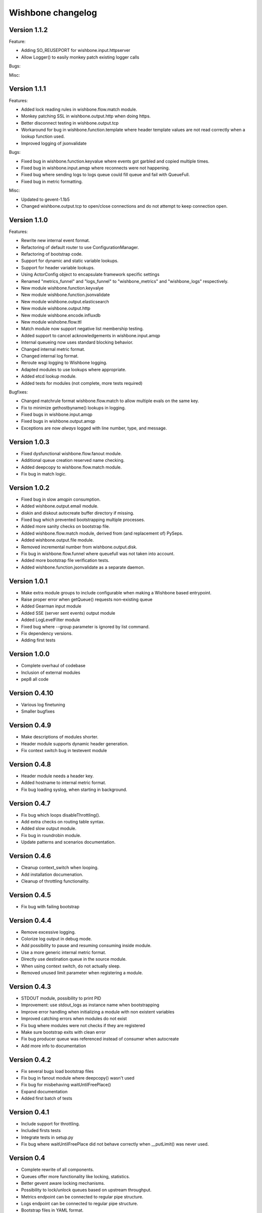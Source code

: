 Wishbone changelog
==================

Version 1.1.2
~~~~~~~~~~~~~

Feature:

- Adding SO_REUSEPORT for wishbone.input.httpserver
- Allow Logger() to easily monkey patch existing logger calls

Bugs:

Misc:



Version 1.1.1
~~~~~~~~~~~~~

Features:

- Added lock reading rules in wishbone.flow.match module.
- Monkey patching SSL in wishbone.output.http when doing https.
- Better disconnect testing in wishbone.output.tcp
- Workaround for bug in wishbone.function.template where header
  template values are not read correctly when a lookup function
  used.
- Improved logging of jsonvalidate

Bugs:

- Fixed bug in wishbone.function.keyvalue where events got garbled and copied
  multiple times.
- Fixed bug in wishbone.input.amqp where reconnects were not happening.
- Fixed bug where sending logs to logs queue could fill queue and fail with
  QueueFull.
- Fixed bug in metric formatting.

Misc:

- Updated to gevent-1.1b5
- Changed wishbone.output.tcp to open/close connections and do not attempt
  to keep connection open.


Version 1.1.0
~~~~~~~~~~~~~

Features:

- Rewrite new internal event format.
- Refactoring of default router to use ConfigurationManager.
- Refactoring of bootstrap code.
- Support for dynamic and static variable lookups.
- Support for header variable lookups.
- Using ActorConfig object to encapsulate framework specific settings
- Renamed "metrics_funnel" and "logs_funnel" to "wishbone_metrics"
  and "wishbone_logs" respectively.
- New module wishbone.function.keyvalye
- New module wishbone.function.jsonvalidate
- New module wishbone.output.elasticsearch
- New module wishbone.output.http
- New module wishbone.encode.influxdb
- New module wishobne.flow.ttl
- Match module now support negative list membership testing.
- Added support to cancel acknowledgements in wishbone.input.amqp
- Internal queueing now uses standard blocking behavior.
- Changed internal metric format.
- Changed internal log format.
- Reroute wsgi logging to Wishbone logging.
- Adapted modules to use lookups where appropriate.
- Added etcd lookup module.
- Added tests for modules (not complete, more tests required)

Bugfixes:

- Changed matchrule format wishbone.flow.match to allow multiple
  evals on the same key.
- Fix to minimize gethostbyname() lookups in logging.
- Fixed bugs in wishbone.input.amqp
- Fixed bugs in wishbone.output.amqp
- Exceptions are now *always* logged with line number, type, and message.

Version 1.0.3
~~~~~~~~~~~~~

- Fixed dysfunctional wishbone.flow.fanout module.
- Additional queue creation reserved name checking.
- Added deepcopy to wishbone.flow.match module.
- Fix bug in match logic.

Version 1.0.2
~~~~~~~~~~~~~

- Fixed bug in slow amqpin consumption.
- Added wishbone.output.email module.
- diskin and diskout autocreate buffer directory if missing.
- Fixed bug which prevented bootstrapping multiple processes.
- Added more sanity checks on bootstrap file.
- Added wishbone.flow.match module, derived from (and replacement of) PySeps.
- Added wishbone.output.file module.
- Removed incremental number from wishbone.output.disk.
- Fix bug in wishbone.flow.funnel where queuefull was not taken into account.
- Added more bootstrap file verification tests.
- Added wishbone.function.jsonvalidate as a separate daemon.

Version 1.0.1
~~~~~~~~~~~~~

- Make extra module groups to include configurable
  when making a Wishbone based entrypoint.
- Raise proper error when getQueue() requests
  non-existing queue
- Added Gearman input module
- Added SSE (server sent events) output module
- Added LogLevelFilter module
- Fixed bug where --group parameter is ignored by
  list command.
- Fix dependency versions.
- Adding first tests

Version 1.0.0
~~~~~~~~~~~~~

- Complete overhaul of codebase
- Inclusion of external modules
- pep8 all code

Version 0.4.10
~~~~~~~~~~~~~~

- Various log finetuning
- Smaller bugfixes

Version 0.4.9
~~~~~~~~~~~~~

- Make descriptions of modules shorter.
- Header module supports dynamic header generation.
- Fix context switch bug in testevent module

Version 0.4.8
~~~~~~~~~~~~~

- Header module needs a header key.
- Added hostname to internal metric format.
- Fix bug loading syslog, when starting in background.

Version 0.4.7
~~~~~~~~~~~~~

- Fix bug which loops disableThrottling().
- Add extra checks on routing table syntax.
- Added slow output module.
- Fix bug in roundrobin module.
- Update patterns and scenarios documentation.


Version 0.4.6
~~~~~~~~~~~~~

- Cleanup context_switch when looping.
- Add installation documenation.
- Cleanup of throttling functionality.


Version 0.4.5
~~~~~~~~~~~~~

- Fix bug with failing bootstrap


Version 0.4.4
~~~~~~~~~~~~~

- Remove excessive logging.
- Colorize log output in debug mode.
- Add possibility to pause and resuming consuming inside module.
- Use a more generic internal metric format.
- Directly use destination queue in the source module.
- When using context switch, do not actually sleep.
- Removed unused limit parameter when registering a module.


Version 0.4.3
~~~~~~~~~~~~~

- STDOUT module, possibility to print PID
- Improvement: use stdout_logs as instance name when bootstrapping
- Improve error handling when initializing a module with non existent variables
- Improved catching errors when modules do not exist
- Fix bug where modules were not checks if they are registered
- Make sure bootstrap exits with clean error
- Fix bug producer queue was referenced instead of consumer when autocreate
- Add more info to documentation


Version 0.4.2
~~~~~~~~~~~~~

- Fix several bugs load bootstrap files
- Fix bug in fanout module where deepcopy() wasn't used
- Fix bug for misbehaving waitUntilFreePlace()
- Expand documentation
- Added first batch of tests

Version 0.4.1
~~~~~~~~~~~~~

- Include support for throttling.
- Included firsts tests
- Integrate tests in setup.py
- Fix bug where waitUntilFreePlace did not behave correctly when __putLimit()
  was never used.

Version 0.4
~~~~~~~~~~~

- Complete rewrite of all components.
- Queues offer more functionality like locking, statistics.
- Better gevent aware locking mechanisms.
- Possibility to lock/unlock queues based on upstream throughput.
- Metrics endpoint can be connected to regular pipe structure.
- Logs endpoint can be connected to regular pipe structure.
- Bootstrap files in YAML format.
- Wisbone categories: flow, logging, metrics, function, input, output
- Definable gevent context switch when looping.

Version 0.32
~~~~~~~~~~~~

- Enforce JSON validate Draft3 when a recent version of jsonschema is
  installed.
- Fixed bug issuing "Exception KeyError" on exit.
- Verify if a config file is provided and if not return a useful error.
- Autocreate queue when submitting message to non existing queue.

Version 0.31
~~~~~~~~~~~~

- Updated Gevent dependency_links in setup.py to the new Github page.
- Adding many missing dependencies to setup.py
- Added check to setup.py to verify expected daemon version.
- Added a built in profiler version based on gevent_profiler.
- Fixed bug to make Wisbone execute stop() method of modules.
- Fixed bug producing stacktrace on exit.
- Allowing string, integer, boolean and array data types for variable values.

Version 0.30
~~~~~~~~~~~~

- Switched to better performing egenix mx-base queues.
